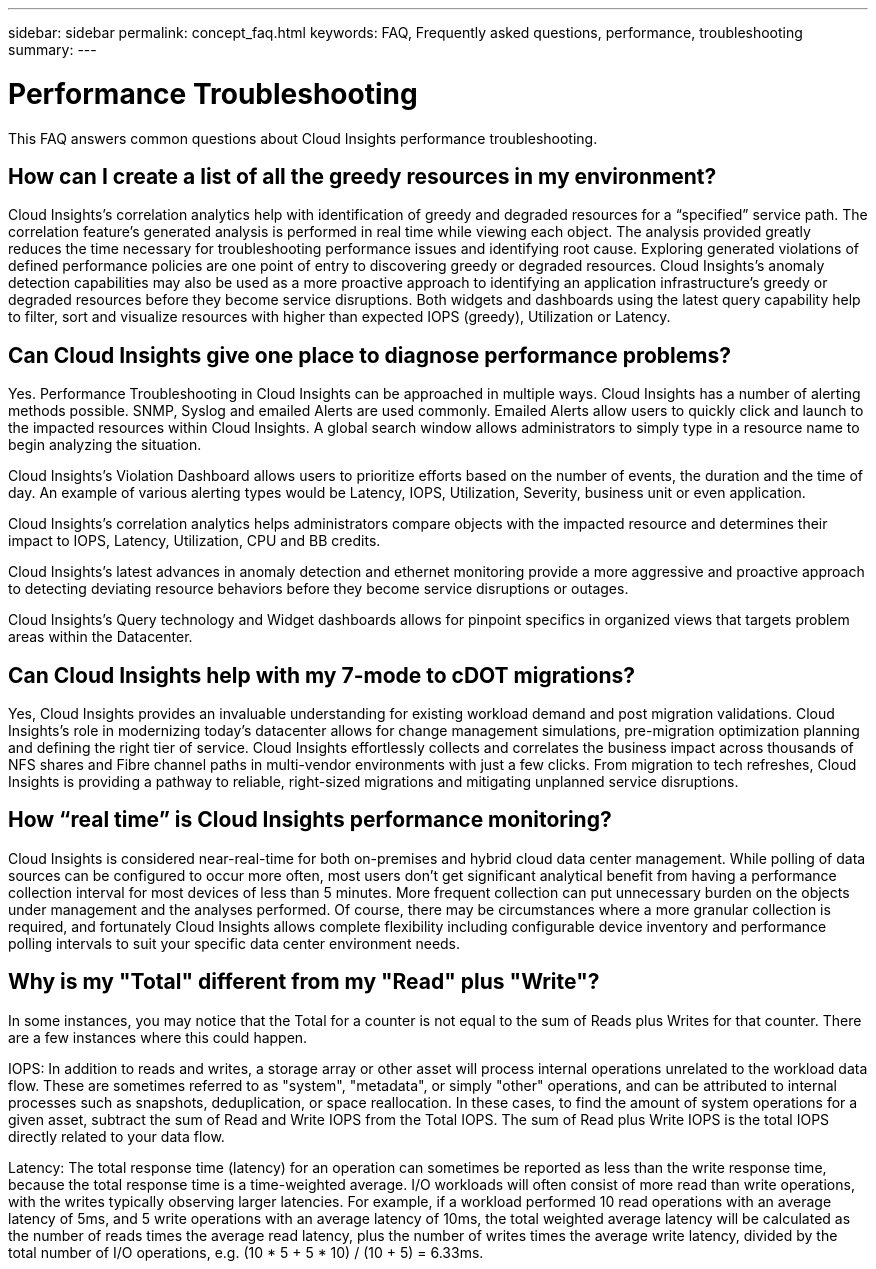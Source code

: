 ---
sidebar: sidebar
permalink: concept_faq.html
keywords:  FAQ, Frequently asked questions, performance, troubleshooting
summary: 
---

= Performance Troubleshooting

:toc: macro
:hardbreaks:
:toclevels: 1
:nofooter:
:icons: font
:linkattrs:
:imagesdir: ./media/

[.lead]

This FAQ answers common questions about Cloud Insights performance troubleshooting.

== How can I create a list of all the greedy resources in my environment?

Cloud Insights's correlation analytics help with identification of greedy and degraded resources for a “specified” service path. The correlation feature's generated analysis is performed in real time while viewing each object. The analysis provided greatly reduces the time necessary for troubleshooting performance issues and identifying root cause. Exploring generated violations of defined performance policies are one point of entry to discovering greedy or degraded resources. Cloud Insights's anomaly detection capabilities may also be used as a more proactive approach to identifying an application infrastructure's greedy or degraded resources before they become service disruptions. Both widgets and dashboards using the latest query capability help to filter, sort and visualize resources with higher than expected IOPS (greedy), Utilization or Latency.

== Can Cloud Insights give one place to diagnose performance problems?

Yes. Performance Troubleshooting in Cloud Insights can be approached in multiple ways. Cloud Insights has a number of alerting methods possible. SNMP, Syslog and emailed Alerts are used commonly. Emailed Alerts allow users to quickly click and launch to the impacted resources within Cloud Insights. A global search window allows administrators to simply type in a resource name to begin analyzing the situation.

Cloud Insights's Violation Dashboard allows users to prioritize efforts based on the number of events, the duration and the time of day. An example of various alerting types would be Latency, IOPS, Utilization, Severity, business unit or even application.

Cloud Insights's correlation analytics helps administrators compare objects with the impacted resource and determines their impact to IOPS, Latency, Utilization, CPU and BB credits.

Cloud Insights's latest advances in anomaly detection and ethernet monitoring provide a more aggressive and proactive approach to detecting deviating resource behaviors before they become service disruptions or outages.

Cloud Insights's Query technology and Widget dashboards allows for pinpoint specifics in organized views that targets problem areas within the Datacenter.

== Can Cloud Insights help with my 7-mode to cDOT migrations?

Yes, Cloud Insights provides an invaluable understanding for existing workload demand and post migration validations. Cloud Insights’s role in modernizing today’s datacenter allows for change management simulations, pre-migration optimization planning and defining the right tier of service. Cloud Insights effortlessly collects and correlates the business impact across thousands of NFS shares and Fibre channel paths in multi-vendor environments with just a few clicks. From migration to tech refreshes, Cloud Insights is providing a pathway to reliable, right-sized migrations and mitigating unplanned service disruptions.


== How “real time” is Cloud Insights performance monitoring?

Cloud Insights is considered near-real-time for both on-premises and hybrid cloud data center management. While polling of data sources can be configured to occur more often, most users don’t get significant analytical benefit from having a performance collection interval for most devices of less than 5 minutes. More frequent collection can put unnecessary burden on the objects under management and the analyses performed. Of course, there may be circumstances where a more granular collection is required, and fortunately Cloud Insights allows complete flexibility including configurable device inventory and performance polling intervals to suit your specific data center environment needs.

== Why is my "Total" different from my "Read" plus "Write"?

In some instances, you may notice that the Total for a counter is not equal to the sum of Reads plus Writes for that counter. There are a few instances where this could happen.

IOPS: In addition to reads and writes, a storage array or other asset will process internal operations unrelated to the workload data flow. These are sometimes referred to as "system", "metadata", or simply "other" operations, and can be attributed to internal processes such as snapshots, deduplication, or space reallocation. In these cases, to find the amount of system operations for a given asset, subtract the sum of Read and Write IOPS from the Total IOPS. The sum of Read plus Write IOPS is the total IOPS directly related to your data flow.

Latency: The total response time (latency) for an operation can sometimes be reported as less than the write response time, because the total response time is a time-weighted average. I/O workloads will often consist of more read than write operations, with the writes typically observing larger latencies. For example, if a workload performed 10 read operations with an average latency of 5ms, and 5 write operations with an average latency of 10ms, the total weighted average latency will be calculated as the number of reads times the average read latency, plus the number of writes times the average write latency, divided by the total number of I/O operations, e.g. (10 * 5 + 5 * 10) / (10 + 5) = 6.33ms.
